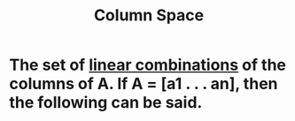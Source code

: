 :PROPERTIES:
:ID:       eca0c5c5-acb3-40f2-8a3b-6376083faa44
:END:
#+title: Column Space
* The set of [[id:21c8fa35-a2c4-4651-865e-4d3d58983474][linear combinations]] of the columns of A.  If A = [a1 . . . an], then the following can be said.
